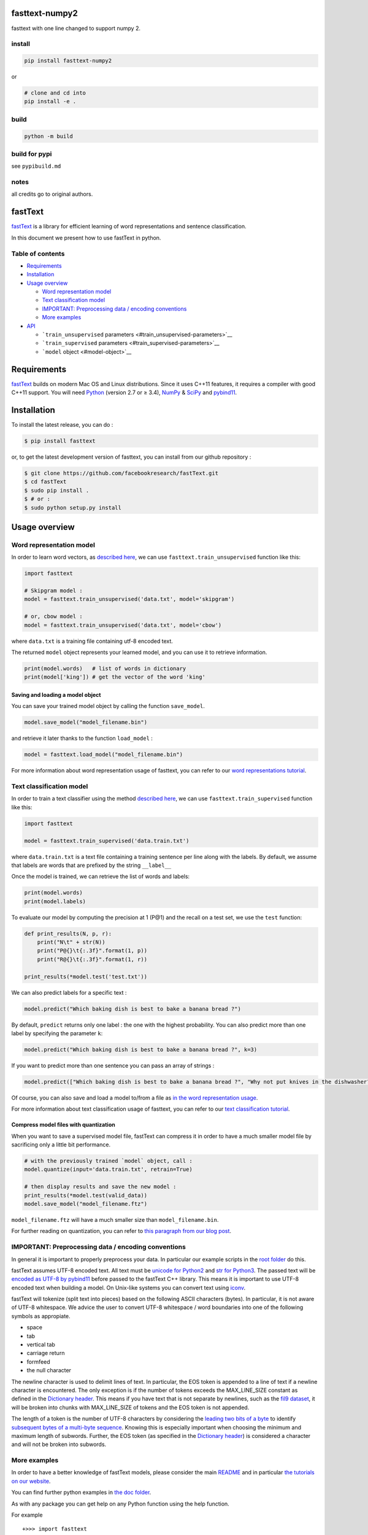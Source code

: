 fasttext-numpy2
===============

fasttext with one line changed to support numpy 2.

install
-------

.. code:: bash

   pip install fasttext-numpy2

or

.. code:: bash

   # clone and cd into
   pip install -e .

build
-----

.. code:: bash

   python -m build

build for pypi
--------------

see ``pypibuild.md``

notes
-----

all credits go to original authors.

fastText |CircleCI|
===================

`fastText <https://fasttext.cc/>`__ is a library for efficient learning
of word representations and sentence classification.

In this document we present how to use fastText in python.

Table of contents
-----------------

-  `Requirements <#requirements>`__
-  `Installation <#installation>`__
-  `Usage overview <#usage-overview>`__

   -  `Word representation model <#word-representation-model>`__
   -  `Text classification model <#text-classification-model>`__
   -  `IMPORTANT: Preprocessing data / encoding
      conventions <#important-preprocessing-data-encoding-conventions>`__
   -  `More examples <#more-examples>`__

-  `API <#api>`__

   -  ```train_unsupervised``
      parameters <#train_unsupervised-parameters>`__
   -  ```train_supervised`` parameters <#train_supervised-parameters>`__
   -  ```model`` object <#model-object>`__

Requirements
============

`fastText <https://fasttext.cc/>`__ builds on modern Mac OS and Linux
distributions. Since it uses C++11 features, it requires a compiler with
good C++11 support. You will need `Python <https://www.python.org/>`__
(version 2.7 or ≥ 3.4), `NumPy <http://www.numpy.org/>`__ &
`SciPy <https://www.scipy.org/>`__ and
`pybind11 <https://github.com/pybind/pybind11>`__.

Installation
============

To install the latest release, you can do :

.. code:: bash

   $ pip install fasttext

or, to get the latest development version of fasttext, you can install
from our github repository :

.. code:: bash

   $ git clone https://github.com/facebookresearch/fastText.git
   $ cd fastText
   $ sudo pip install .
   $ # or :
   $ sudo python setup.py install

Usage overview
==============

Word representation model
-------------------------

In order to learn word vectors, as `described
here <https://fasttext.cc/docs/en/references.html#enriching-word-vectors-with-subword-information>`__,
we can use ``fasttext.train_unsupervised`` function like this:

.. code:: py

   import fasttext

   # Skipgram model :
   model = fasttext.train_unsupervised('data.txt', model='skipgram')

   # or, cbow model :
   model = fasttext.train_unsupervised('data.txt', model='cbow')

where ``data.txt`` is a training file containing utf-8 encoded text.

The returned ``model`` object represents your learned model, and you can
use it to retrieve information.

.. code:: py

   print(model.words)   # list of words in dictionary
   print(model['king']) # get the vector of the word 'king'

Saving and loading a model object
~~~~~~~~~~~~~~~~~~~~~~~~~~~~~~~~~

You can save your trained model object by calling the function
``save_model``.

.. code:: py

   model.save_model("model_filename.bin")

and retrieve it later thanks to the function ``load_model`` :

.. code:: py

   model = fasttext.load_model("model_filename.bin")

For more information about word representation usage of fasttext, you
can refer to our `word representations
tutorial <https://fasttext.cc/docs/en/unsupervised-tutorial.html>`__.

Text classification model
-------------------------

In order to train a text classifier using the method `described
here <https://fasttext.cc/docs/en/references.html#bag-of-tricks-for-efficient-text-classification>`__,
we can use ``fasttext.train_supervised`` function like this:

.. code:: py

   import fasttext

   model = fasttext.train_supervised('data.train.txt')

where ``data.train.txt`` is a text file containing a training sentence
per line along with the labels. By default, we assume that labels are
words that are prefixed by the string ``__label__``

Once the model is trained, we can retrieve the list of words and labels:

.. code:: py

   print(model.words)
   print(model.labels)

To evaluate our model by computing the precision at 1 (P@1) and the
recall on a test set, we use the ``test`` function:

.. code:: py

   def print_results(N, p, r):
       print("N\t" + str(N))
       print("P@{}\t{:.3f}".format(1, p))
       print("R@{}\t{:.3f}".format(1, r))

   print_results(*model.test('test.txt'))

We can also predict labels for a specific text :

.. code:: py

   model.predict("Which baking dish is best to bake a banana bread ?")

By default, ``predict`` returns only one label : the one with the
highest probability. You can also predict more than one label by
specifying the parameter ``k``:

.. code:: py

   model.predict("Which baking dish is best to bake a banana bread ?", k=3)

If you want to predict more than one sentence you can pass an array of
strings :

.. code:: py

   model.predict(["Which baking dish is best to bake a banana bread ?", "Why not put knives in the dishwasher?"], k=3)

Of course, you can also save and load a model to/from a file as `in the
word representation usage <#saving-and-loading-a-model-object>`__.

For more information about text classification usage of fasttext, you
can refer to our `text classification
tutorial <https://fasttext.cc/docs/en/supervised-tutorial.html>`__.

Compress model files with quantization
~~~~~~~~~~~~~~~~~~~~~~~~~~~~~~~~~~~~~~

When you want to save a supervised model file, fastText can compress it
in order to have a much smaller model file by sacrificing only a little
bit performance.

.. code:: py

   # with the previously trained `model` object, call :
   model.quantize(input='data.train.txt', retrain=True)

   # then display results and save the new model :
   print_results(*model.test(valid_data))
   model.save_model("model_filename.ftz")

``model_filename.ftz`` will have a much smaller size than
``model_filename.bin``.

For further reading on quantization, you can refer to `this paragraph
from our blog
post <https://fasttext.cc/blog/2017/10/02/blog-post.html#model-compression>`__.

IMPORTANT: Preprocessing data / encoding conventions
----------------------------------------------------

In general it is important to properly preprocess your data. In
particular our example scripts in the `root
folder <https://github.com/facebookresearch/fastText>`__ do this.

fastText assumes UTF-8 encoded text. All text must be `unicode for
Python2 <https://docs.python.org/2/library/functions.html#unicode>`__
and `str for
Python3 <https://docs.python.org/3.5/library/stdtypes.html#textseq>`__.
The passed text will be `encoded as UTF-8 by
pybind11 <https://pybind11.readthedocs.io/en/master/advanced/cast/strings.html?highlight=utf-8#strings-bytes-and-unicode-conversions>`__
before passed to the fastText C++ library. This means it is important to
use UTF-8 encoded text when building a model. On Unix-like systems you
can convert text using `iconv <https://en.wikipedia.org/wiki/Iconv>`__.

fastText will tokenize (split text into pieces) based on the following
ASCII characters (bytes). In particular, it is not aware of UTF-8
whitespace. We advice the user to convert UTF-8 whitespace / word
boundaries into one of the following symbols as appropiate.

-  space
-  tab
-  vertical tab
-  carriage return
-  formfeed
-  the null character

The newline character is used to delimit lines of text. In particular,
the EOS token is appended to a line of text if a newline character is
encountered. The only exception is if the number of tokens exceeds the
MAX_LINE_SIZE constant as defined in the `Dictionary
header <https://github.com/facebookresearch/fastText/blob/master/src/dictionary.h>`__.
This means if you have text that is not separate by newlines, such as
the `fil9 dataset <http://mattmahoney.net/dc/textdata>`__, it will be
broken into chunks with MAX_LINE_SIZE of tokens and the EOS token is not
appended.

The length of a token is the number of UTF-8 characters by considering
the `leading two bits of a
byte <https://en.wikipedia.org/wiki/UTF-8#Description>`__ to identify
`subsequent bytes of a multi-byte
sequence <https://github.com/facebookresearch/fastText/blob/master/src/dictionary.cc>`__.
Knowing this is especially important when choosing the minimum and
maximum length of subwords. Further, the EOS token (as specified in the
`Dictionary
header <https://github.com/facebookresearch/fastText/blob/master/src/dictionary.h>`__)
is considered a character and will not be broken into subwords.

More examples
-------------

In order to have a better knowledge of fastText models, please consider
the main
`README <https://github.com/facebookresearch/fastText/blob/master/README.md>`__
and in particular `the tutorials on our
website <https://fasttext.cc/docs/en/supervised-tutorial.html>`__.

You can find further python examples in `the doc
folder <https://github.com/facebookresearch/fastText/tree/master/python/doc/examples>`__.

As with any package you can get help on any Python function using the
help function.

For example

::

   +>>> import fasttext
   +>>> help(fasttext.FastText)

   Help on module fasttext.FastText in fasttext:

   NAME
       fasttext.FastText

   DESCRIPTION
       # Copyright (c) 2017-present, Facebook, Inc.
       # All rights reserved.
       #
       # This source code is licensed under the MIT license found in the
       # LICENSE file in the root directory of this source tree.

   FUNCTIONS
       load_model(path)
           Load a model given a filepath and return a model object.

       tokenize(text)
           Given a string of text, tokenize it and return a list of tokens
   [...]

API
===

``train_unsupervised`` parameters
---------------------------------

.. code:: python

       input             # training file path (required)
       model             # unsupervised fasttext model {cbow, skipgram} [skipgram]
       lr                # learning rate [0.05]
       dim               # size of word vectors [100]
       ws                # size of the context window [5]
       epoch             # number of epochs [5]
       minCount          # minimal number of word occurences [5]
       minn              # min length of char ngram [3]
       maxn              # max length of char ngram [6]
       neg               # number of negatives sampled [5]
       wordNgrams        # max length of word ngram [1]
       loss              # loss function {ns, hs, softmax, ova} [ns]
       bucket            # number of buckets [2000000]
       thread            # number of threads [number of cpus]
       lrUpdateRate      # change the rate of updates for the learning rate [100]
       t                 # sampling threshold [0.0001]
       verbose           # verbose [2]

``train_supervised`` parameters
-------------------------------

.. code:: python

       input             # training file path (required)
       lr                # learning rate [0.1]
       dim               # size of word vectors [100]
       ws                # size of the context window [5]
       epoch             # number of epochs [5]
       minCount          # minimal number of word occurences [1]
       minCountLabel     # minimal number of label occurences [1]
       minn              # min length of char ngram [0]
       maxn              # max length of char ngram [0]
       neg               # number of negatives sampled [5]
       wordNgrams        # max length of word ngram [1]
       loss              # loss function {ns, hs, softmax, ova} [softmax]
       bucket            # number of buckets [2000000]
       thread            # number of threads [number of cpus]
       lrUpdateRate      # change the rate of updates for the learning rate [100]
       t                 # sampling threshold [0.0001]
       label             # label prefix ['__label__']
       verbose           # verbose [2]
       pretrainedVectors # pretrained word vectors (.vec file) for supervised learning []

``model`` object
----------------

``train_supervised``, ``train_unsupervised`` and ``load_model``
functions return an instance of ``_FastText`` class, that we generaly
name ``model`` object.

This object exposes those training arguments as properties : ``lr``,
``dim``, ``ws``, ``epoch``, ``minCount``, ``minCountLabel``, ``minn``,
``maxn``, ``neg``, ``wordNgrams``, ``loss``, ``bucket``, ``thread``,
``lrUpdateRate``, ``t``, ``label``, ``verbose``, ``pretrainedVectors``.
So ``model.wordNgrams`` will give you the max length of word ngram used
for training this model.

In addition, the object exposes several functions :

.. code:: python

       get_dimension           # Get the dimension (size) of a lookup vector (hidden layer).
                               # This is equivalent to `dim` property.
       get_input_vector        # Given an index, get the corresponding vector of the Input Matrix.
       get_input_matrix        # Get a copy of the full input matrix of a Model.
       get_labels              # Get the entire list of labels of the dictionary
                               # This is equivalent to `labels` property.
       get_line                # Split a line of text into words and labels.
       get_output_matrix       # Get a copy of the full output matrix of a Model.
       get_sentence_vector     # Given a string, get a single vector represenation. This function
                               # assumes to be given a single line of text. We split words on
                               # whitespace (space, newline, tab, vertical tab) and the control
                               # characters carriage return, formfeed and the null character.
       get_subword_id          # Given a subword, return the index (within input matrix) it hashes to.
       get_subwords            # Given a word, get the subwords and their indicies.
       get_word_id             # Given a word, get the word id within the dictionary.
       get_word_vector         # Get the vector representation of word.
       get_words               # Get the entire list of words of the dictionary
                               # This is equivalent to `words` property.
       is_quantized            # whether the model has been quantized
       predict                 # Given a string, get a list of labels and a list of corresponding probabilities.
       quantize                # Quantize the model reducing the size of the model and it's memory footprint.
       save_model              # Save the model to the given path
       test                    # Evaluate supervised model using file given by path
       test_label              # Return the precision and recall score for each label.    

The properties ``words``, ``labels`` return the words and labels from
the dictionary :

.. code:: py

   model.words         # equivalent to model.get_words()
   model.labels        # equivalent to model.get_labels()

The object overrides ``__getitem__`` and ``__contains__`` functions in
order to return the representation of a word and to check if a word is
in the vocabulary.

.. code:: py

   model['king']       # equivalent to model.get_word_vector('king')
   'king' in model     # equivalent to `'king' in model.get_words()`

Join the fastText community
---------------------------

-  `Facebook page <https://www.facebook.com/groups/1174547215919768>`__
-  `Stack
   overflow <https://stackoverflow.com/questions/tagged/fasttext>`__
-  `Google
   group <https://groups.google.com/forum/#!forum/fasttext-library>`__
-  `GitHub <https://github.com/facebookresearch/fastText>`__

.. |CircleCI| image:: https://circleci.com/gh/facebookresearch/fastText/tree/master.svg?style=svg
   :target: https://circleci.com/gh/facebookresearch/fastText/tree/master
